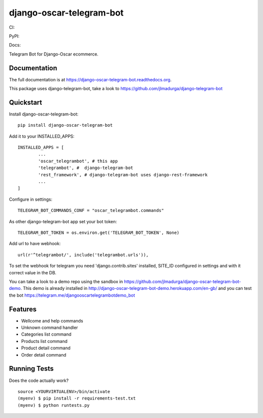 =============================
django-oscar-telegram-bot
=============================

CI:

.. image:: https://img.shields.io/travis/jlmadurga/django-oscar-telegram-bot.svg
        :target: https://travis-ci.org/jlmadurga/django-oscar-telegram-bot

.. image:: https://coveralls.io/repos/jlmadurga/django-oscar-telegram-bot/badge.svg?branch=master&service=github
   :target: https://coveralls.io/github/jlmadurga/django-oscar-telegram-bot?branch=master
   :alt: Coveralls
  
.. image:: https://requires.io/github/jlmadurga/django-oscar-telegram-bot/requirements.svg?branch=master
     :target: https://requires.io/github/jlmadurga/django-oscar-telegram-bot/requirements/?branch=master
     :alt: Requirements Status
     
PyPI:


.. image:: https://img.shields.io/pypi/v/django-oscar-telegram-bot.svg
        :target: https://pypi.python.org/pypi/django-oscar-telegram-bot

Docs:

.. image:: https://readthedocs.org/projects/django-oscar-telegram-bot/badge/?version=latest
        :target: https://readthedocs.org/projects/django-oscar-telegram-bot/?badge=latest
        :alt: Documentation Status


Telegram Bot for Django-Oscar ecommerce.

Documentation
-------------

The full documentation is at https://django-oscar-telegram-bot.readthedocs.org.

This package uses django-telegram-bot, take a look to https://github.com/jlmadurga/django-telegram-bot


Quickstart
----------

Install django-oscar-telegram-bot::

    pip install django-oscar-telegram-bot

Add it to your INSTALLED_APPS::

	INSTALLED_APPS = [
		...
		'oscar_telegrambot', # this app
		'telegrambot', #  django-telegram-bot
		'rest_framework', # django-telegram-bot uses django-rest-framework
		...
	]
	
Configure in settings::

	TELEGRAM_BOT_COMMANDS_CONF = "oscar_telegrambot.commands"
	
As other django-telegram-bot app set your bot token::

	TELEGRAM_BOT_TOKEN = os.environ.get('TELEGRAM_BOT_TOKEN', None)
	
Add url to have webhook::

	url(r'^telegrambot/', include('telegrambot.urls')),
	
To set the webhook for telegram you need 'django.contrib.sites' installed, SITE_ID configured in settings and
with it correct value in the DB.


You can take a look to a demo repo using the sandbox in https://github.com/jlmadurga/django-oscar-telegram-bot-demo.
This demo is already installed in http://django-oscar-telegram-bot-demo.herokuapp.com/en-gb/ and you can test the
bot https://telegram.me/djangooscartelegrambotdemo_bot

Features
--------

* Wellcome and help commands
* Unknown command handler
* Categories list command
* Products list command
* Product detail command
* Order detail command

Running Tests
--------------

Does the code actually work?

::

    source <YOURVIRTUALENV>/bin/activate
    (myenv) $ pip install -r requirements-test.txt
    (myenv) $ python runtests.py


